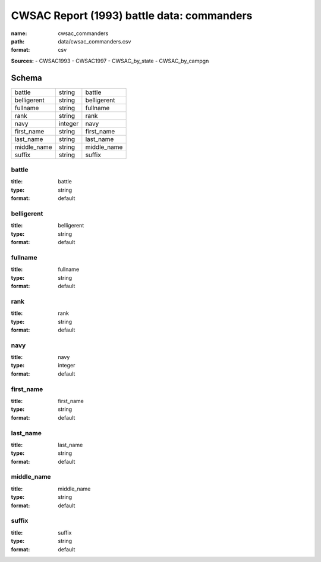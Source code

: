 ###########################################
CWSAC Report (1993) battle data: commanders
###########################################

:name: cwsac_commanders
:path: data/cwsac_commanders.csv
:format: csv



**Sources:**
- CWSAC1993
- CWSAC1997
- CWSAC_by_state
- CWSAC_by_campgn


Schema
======

===========  =======  ===========
battle       string   battle
belligerent  string   belligerent
fullname     string   fullname
rank         string   rank
navy         integer  navy
first_name   string   first_name
last_name    string   last_name
middle_name  string   middle_name
suffix       string   suffix
===========  =======  ===========

battle
------

:title: battle
:type: string
:format: default





       
belligerent
-----------

:title: belligerent
:type: string
:format: default





       
fullname
--------

:title: fullname
:type: string
:format: default





       
rank
----

:title: rank
:type: string
:format: default





       
navy
----

:title: navy
:type: integer
:format: default





       
first_name
----------

:title: first_name
:type: string
:format: default





       
last_name
---------

:title: last_name
:type: string
:format: default





       
middle_name
-----------

:title: middle_name
:type: string
:format: default





       
suffix
------

:title: suffix
:type: string
:format: default





       

